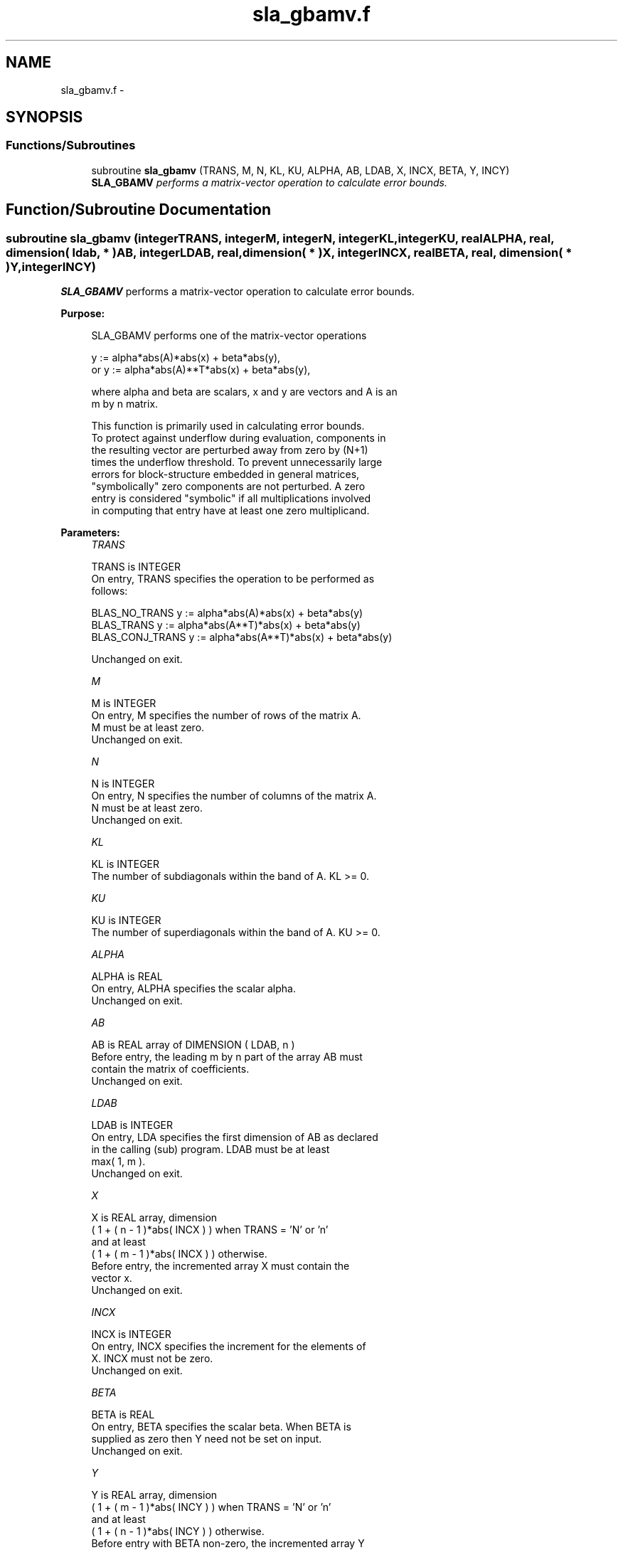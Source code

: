 .TH "sla_gbamv.f" 3 "Sat Nov 16 2013" "Version 3.4.2" "LAPACK" \" -*- nroff -*-
.ad l
.nh
.SH NAME
sla_gbamv.f \- 
.SH SYNOPSIS
.br
.PP
.SS "Functions/Subroutines"

.in +1c
.ti -1c
.RI "subroutine \fBsla_gbamv\fP (TRANS, M, N, KL, KU, ALPHA, AB, LDAB, X, INCX, BETA, Y, INCY)"
.br
.RI "\fI\fBSLA_GBAMV\fP performs a matrix-vector operation to calculate error bounds\&. \fP"
.in -1c
.SH "Function/Subroutine Documentation"
.PP 
.SS "subroutine sla_gbamv (integerTRANS, integerM, integerN, integerKL, integerKU, realALPHA, real, dimension( ldab, * )AB, integerLDAB, real, dimension( * )X, integerINCX, realBETA, real, dimension( * )Y, integerINCY)"

.PP
\fBSLA_GBAMV\fP performs a matrix-vector operation to calculate error bounds\&.  
.PP
\fBPurpose: \fP
.RS 4

.PP
.nf
 SLA_GBAMV  performs one of the matrix-vector operations

         y := alpha*abs(A)*abs(x) + beta*abs(y),
    or   y := alpha*abs(A)**T*abs(x) + beta*abs(y),

 where alpha and beta are scalars, x and y are vectors and A is an
 m by n matrix.

 This function is primarily used in calculating error bounds.
 To protect against underflow during evaluation, components in
 the resulting vector are perturbed away from zero by (N+1)
 times the underflow threshold.  To prevent unnecessarily large
 errors for block-structure embedded in general matrices,
 "symbolically" zero components are not perturbed.  A zero
 entry is considered "symbolic" if all multiplications involved
 in computing that entry have at least one zero multiplicand.
.fi
.PP
 
.RE
.PP
\fBParameters:\fP
.RS 4
\fITRANS\fP 
.PP
.nf
          TRANS is INTEGER
           On entry, TRANS specifies the operation to be performed as
           follows:

             BLAS_NO_TRANS      y := alpha*abs(A)*abs(x) + beta*abs(y)
             BLAS_TRANS         y := alpha*abs(A**T)*abs(x) + beta*abs(y)
             BLAS_CONJ_TRANS    y := alpha*abs(A**T)*abs(x) + beta*abs(y)

           Unchanged on exit.
.fi
.PP
.br
\fIM\fP 
.PP
.nf
          M is INTEGER
           On entry, M specifies the number of rows of the matrix A.
           M must be at least zero.
           Unchanged on exit.
.fi
.PP
.br
\fIN\fP 
.PP
.nf
          N is INTEGER
           On entry, N specifies the number of columns of the matrix A.
           N must be at least zero.
           Unchanged on exit.
.fi
.PP
.br
\fIKL\fP 
.PP
.nf
          KL is INTEGER
           The number of subdiagonals within the band of A.  KL >= 0.
.fi
.PP
.br
\fIKU\fP 
.PP
.nf
          KU is INTEGER
           The number of superdiagonals within the band of A.  KU >= 0.
.fi
.PP
.br
\fIALPHA\fP 
.PP
.nf
          ALPHA is REAL
           On entry, ALPHA specifies the scalar alpha.
           Unchanged on exit.
.fi
.PP
.br
\fIAB\fP 
.PP
.nf
          AB is REAL array of DIMENSION ( LDAB, n )
           Before entry, the leading m by n part of the array AB must
           contain the matrix of coefficients.
           Unchanged on exit.
.fi
.PP
.br
\fILDAB\fP 
.PP
.nf
          LDAB is INTEGER
           On entry, LDA specifies the first dimension of AB as declared
           in the calling (sub) program. LDAB must be at least
           max( 1, m ).
           Unchanged on exit.
.fi
.PP
.br
\fIX\fP 
.PP
.nf
          X is REAL array, dimension
           ( 1 + ( n - 1 )*abs( INCX ) ) when TRANS = 'N' or 'n'
           and at least
           ( 1 + ( m - 1 )*abs( INCX ) ) otherwise.
           Before entry, the incremented array X must contain the
           vector x.
           Unchanged on exit.
.fi
.PP
.br
\fIINCX\fP 
.PP
.nf
          INCX is INTEGER
           On entry, INCX specifies the increment for the elements of
           X. INCX must not be zero.
           Unchanged on exit.
.fi
.PP
.br
\fIBETA\fP 
.PP
.nf
          BETA is REAL
           On entry, BETA specifies the scalar beta. When BETA is
           supplied as zero then Y need not be set on input.
           Unchanged on exit.
.fi
.PP
.br
\fIY\fP 
.PP
.nf
          Y is REAL array, dimension
           ( 1 + ( m - 1 )*abs( INCY ) ) when TRANS = 'N' or 'n'
           and at least
           ( 1 + ( n - 1 )*abs( INCY ) ) otherwise.
           Before entry with BETA non-zero, the incremented array Y
           must contain the vector y. On exit, Y is overwritten by the
           updated vector y.
.fi
.PP
.br
\fIINCY\fP 
.PP
.nf
          INCY is INTEGER
           On entry, INCY specifies the increment for the elements of
           Y. INCY must not be zero.
           Unchanged on exit.

  Level 2 Blas routine.
.fi
.PP
 
.RE
.PP
\fBAuthor:\fP
.RS 4
Univ\&. of Tennessee 
.PP
Univ\&. of California Berkeley 
.PP
Univ\&. of Colorado Denver 
.PP
NAG Ltd\&. 
.RE
.PP
\fBDate:\fP
.RS 4
September 2012 
.RE
.PP

.PP
Definition at line 185 of file sla_gbamv\&.f\&.
.SH "Author"
.PP 
Generated automatically by Doxygen for LAPACK from the source code\&.

